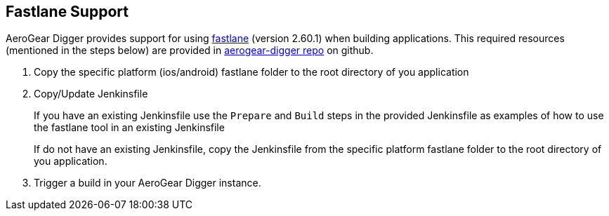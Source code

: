 == Fastlane Support

AeroGear Digger provides support for using https://fastlane.tools/[fastlane^] (version 2.60.1) when building applications. This required resources (mentioned in the steps below) are provided in https://github.com/aerogear/aerogear-digger/tree/master/fastlane[aerogear-digger repo^] on github.

. Copy the specific platform (ios/android) fastlane folder to the root directory of you application
. Copy/Update Jenkinsfile
+
If you have an existing Jenkinsfile use the `Prepare` and `Build` steps in the provided Jenkinsfile as examples of how to use the fastlane tool in an existing Jenkinsfile
+
If do not have an existing Jenkinsfile, copy the Jenkinsfile from the specific platform fastlane folder to the root directory of you application.

. Trigger a build in your AeroGear Digger instance.
